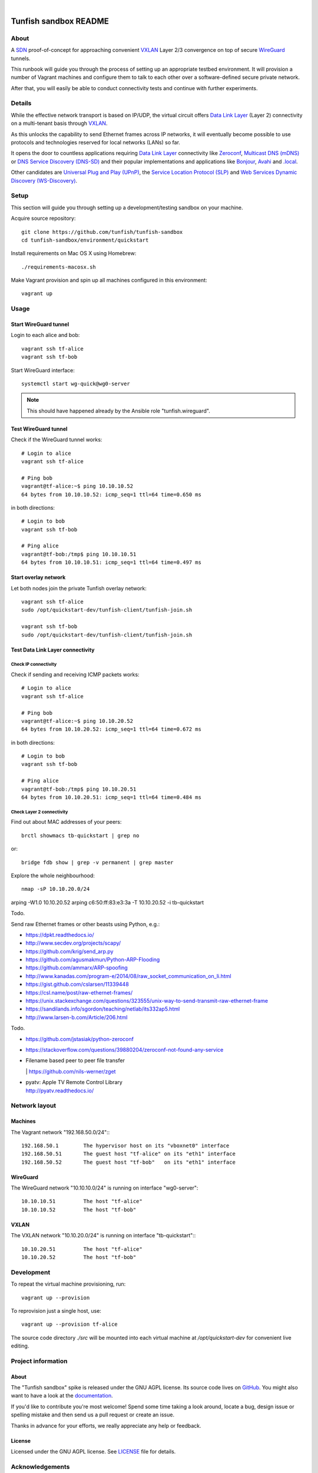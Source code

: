 .. image:: https://img.shields.io/github/tag/tunfish/tunfish-sandbox.svg
    :target: https://github.com/tunfish/tunfish-sandbox
.. image:: https://img.shields.io/badge/platform-Linux-blue.svg
    :target: #
.. image:: https://img.shields.io/badge/technologies-WireGuard%20%7C%20VXLANLinux-blue.svg
    :target: #

|

.. image:: https://ptrace.tunfish.org/thunfisch-160.jpg
    :target: #


######################
Tunfish sandbox README
######################


*****
About
*****
A SDN_ proof-of-concept for approaching convenient VXLAN_
Layer 2/3 convergence on top of secure WireGuard_ tunnels.

This runbook will guide you through the process of setting
up an appropriate testbed environment. It will provision
a number of Vagrant machines and configure them to talk
to each other over a software-defined secure private network.

After that, you will easily be able to conduct connectivity
tests and continue with further experiments.


*******
Details
*******
While the effective network transport is based on IP/UDP,
the virtual circuit offers `Data Link Layer`_ (Layer 2)
connectivity on a multi-tenant basis through VXLAN_.

As this unlocks the capability to send Ethernet frames across
IP networks, it will eventually become possible to use protocols
and technologies reserved for local networks (LANs) so far.

It opens the door to countless applications requiring
`Data Link Layer`_ connectivity like Zeroconf_,
`Multicast DNS (mDNS)`_ or `DNS Service Discovery (DNS-SD)`_
and their popular implementations and applications
like Bonjour_, Avahi_ and `.local`_.

Other candidates are `Universal Plug and Play (UPnP)`_,
the `Service Location Protocol (SLP)`_ and
`Web Services Dynamic Discovery (WS-Discovery)`_.


*****
Setup
*****
This section will guide you through setting up
a development/testing sandbox on your machine.

Acquire source repository::

    git clone https://github.com/tunfish/tunfish-sandbox
    cd tunfish-sandbox/environment/quickstart

Install requirements on Mac OS X using Homebrew::

    ./requirements-macosx.sh

Make Vagrant provision and spin up all machines configured in this environment::

    vagrant up


*****
Usage
*****

Start WireGuard tunnel
======================
Login to each alice and bob::

    vagrant ssh tf-alice
    vagrant ssh tf-bob

Start WireGuard interface::

    systemctl start wg-quick@wg0-server

.. note:: This should have happened already by the Ansible role "tunfish.wireguard".

Test WireGuard tunnel
=====================
Check if the WireGuard tunnel works::

    # Login to alice
    vagrant ssh tf-alice

    # Ping bob
    vagrant@tf-alice:~$ ping 10.10.10.52
    64 bytes from 10.10.10.52: icmp_seq=1 ttl=64 time=0.650 ms

in both directions::

    # Login to bob
    vagrant ssh tf-bob

    # Ping alice
    vagrant@tf-bob:/tmp$ ping 10.10.10.51
    64 bytes from 10.10.10.51: icmp_seq=1 ttl=64 time=0.497 ms

Start overlay network
=====================
Let both nodes join the private Tunfish overlay network::

    vagrant ssh tf-alice
    sudo /opt/quickstart-dev/tunfish-client/tunfish-join.sh

    vagrant ssh tf-bob
    sudo /opt/quickstart-dev/tunfish-client/tunfish-join.sh

Test Data Link Layer connectivity
=================================

Check IP connectivity
---------------------
Check if sending and receiving ICMP packets works::

    # Login to alice
    vagrant ssh tf-alice

    # Ping bob
    vagrant@tf-alice:~$ ping 10.10.20.52
    64 bytes from 10.10.20.52: icmp_seq=1 ttl=64 time=0.672 ms

in both directions::

    # Login to bob
    vagrant ssh tf-bob

    # Ping alice
    vagrant@tf-bob:/tmp$ ping 10.10.20.51
    64 bytes from 10.10.20.51: icmp_seq=1 ttl=64 time=0.484 ms

Check Layer 2 connectivity
--------------------------
Find out about MAC addresses of your peers::

  brctl showmacs tb-quickstart | grep no

or::

  bridge fdb show | grep -v permanent | grep master

Explore the whole neighbourhood::

  nmap -sP 10.10.20.0/24


arping -W1.0 10.10.20.52
arping c6:50:ff:83:e3:3a -T 10.10.20.52 -i tb-quickstart



Todo.

Send raw Ethernet frames or other beasts using Python, e.g.:

- https://dpkt.readthedocs.io/
- http://www.secdev.org/projects/scapy/
- https://github.com/krig/send_arp.py
- https://github.com/agusmakmun/Python-ARP-Flooding
- https://github.com/ammarx/ARP-spoofing
- http://www.kanadas.com/program-e/2014/08/raw_socket_communication_on_li.html
- https://gist.github.com/cslarsen/11339448
- https://csl.name/post/raw-ethernet-frames/
- https://unix.stackexchange.com/questions/323555/unix-way-to-send-transmit-raw-ethernet-frame
- https://sandilands.info/sgordon/teaching/netlab/its332ap5.html
- http://www.larsen-b.com/Article/206.html


Todo.

- https://github.com/jstasiak/python-zeroconf
- https://stackoverflow.com/questions/39880204/zeroconf-not-found-any-service
- | Filename based peer to peer file transfer
  | https://github.com/nils-werner/zget
- | pyatv: Apple TV Remote Control Library
  | http://pyatv.readthedocs.io/



**************
Network layout
**************

Machines
========
The Vagrant network "192.168.50.0/24"::
::

    192.168.50.1        The hypervisor host on its "vboxnet0" interface
    192.168.50.51       The guest host "tf-alice" on its "eth1" interface
    192.168.50.52       The guest host "tf-bob"   on its "eth1" interface

WireGuard
=========
The WireGuard network "10.10.10.0/24" is running on interface "wg0-server"::

    10.10.10.51         The host "tf-alice"
    10.10.10.52         The host "tf-bob"

VXLAN
=====
The VXLAN network "10.10.20.0/24" is running on interface "tb-quickstart"::
::

    10.10.20.51         The host "tf-alice"
    10.10.20.52         The host "tf-bob"


***********
Development
***********
To repeat the virtual machine provisioning, run::

    vagrant up --provision

To reprovision just a single host, use::

    vagrant up --provision tf-alice

The source code directory `./src` will be mounted into each
virtual machine at `/opt/quickstart-dev` for convenient live
editing.


*******************
Project information
*******************

About
=====
The "Tunfish sandbox" spike is released under the GNU AGPL license.
Its source code lives on `GitHub <https://github.com/tunfish/tunfish-sandbox>`_.
You might also want to have a look at the `documentation <https://tunfish.org/doc/sandbox/>`_.

If you'd like to contribute you're most welcome!
Spend some time taking a look around, locate a bug, design issue or
spelling mistake and then send us a pull request or create an issue.

Thanks in advance for your efforts, we really appreciate any help or feedback.

License
=======
Licensed under the GNU AGPL license. See LICENSE_ file for details.

.. _LICENSE: https://github.com/tunfish/tunfish-sandbox/blob/master/LICENSE


****************
Acknowledgements
****************

Tunfish would not have been possible without these awesome people:

- Jason Donenfeld for conceiving and building WireGuard_. After reading
  the introduction `[RFC] WireGuard: next generation secure network tunnel`_
  in late 2016 and quickly scanning his `paper about WireGuard`_, nobody
  wondered that WireGuard rapidly gained attraction.

- M. Mahalingam, D. Dutt, K. Duda, P. Agarwal, L. Kreeger, T. Sridhar,
  M. Bursell and C. Wright for conceiving the
  `[RFC 7348] Virtual eXtensible Local Area Network (VXLAN)`_ standard,
  a framework for overlaying virtualized layer 2 networks over layer 3 networks.

- J. Gross, T. Sridhar, P. Garg, C. Wright, I. Ganga, P. Agarwal, K. Duda,
  D. Dutt and J. Hudson for their work on the VXLAN_ successor Geneve_
  per `[draft-ietf-nvo3-geneve-06] Geneve: GEneric NEtwork Virtualization Encapsulation`_.

- The `many authors <http://docs.openvswitch.org/en/latest/internals/authors/>`_
  of `Open vSwitch`_.

- Aaron Brady for his journal article `Making your own private Internet`_,
  which strongly inspired the central idea behind this PoC.
  The `tunfish-join.sh`_ prototype is derived from his `wg-config.bash`_ gist.

- Scott S. Lowe for his `collection of tools and files for learning new technologies`_.
  To be able to easily spin up development and testing environments,
  we used his Vagrant+Ansible recipe `"Open Virtual Network (OVN)" setup`_.
  He writes about it at `Learning Environments for OVN`_
  and you might also enjoy reading his `many other articles about Open vSwitch`_.

- Martin Eskdale Moen for his `Ansible role to deploy a wireguard server`_.
  We forked this Ansible_ role to `tunfish.wireguard`_ and added some slight improvements.

- Mitchell Hashimoto, Chris Roberts and the countless other `contributors to Vagrant`_
  for conceiving and maintaining Vagrant_.

- Michael DeHaan, James Cammarata, Toshio Kuratomi, Brian Coca, Matt Clay, Dag Wieers
  and the countless other `contributors to Ansible`_ for conceiving and maintaining Ansible_.

Thank you so much for providing such great infrastructure
components and resources to the community! You know who you are.


*******
Outlook
*******
By replacing the Ansible_ roles through SaltStack_ commands, this might
eventually evolve into a full IaaS_ platform with strong multitenancy capabilities.

See also `Firing events from custom Python scripts`_ and go figure ;].


***************
Troubleshooting
***************
If you encounter any problems during setup, we may humbly
refer you to the `<doc/troubleshooting.rst>`_ documentation.


.. _SDN: https://en.wikipedia.org/wiki/Software-defined_networking
.. _VXLAN: https://en.wikipedia.org/wiki/Virtual_Extensible_LAN
.. _WireGuard: https://www.wireguard.com/
.. _Data Link Layer: https://en.wikipedia.org/wiki/OSI_model#Layer_2:_Data_Link_Layer
.. _Open vSwitch: https://www.openvswitch.org/

.. _Zeroconf: http://zeroconf.org/
.. _Multicast DNS (mDNS): http://www.multicastdns.org/
.. _DNS Service Discovery (DNS-SD): http://www.dns-sd.org/
.. _Bonjour: https://developer.apple.com/bonjour/
.. _Avahi: http://avahi.org/
.. _.local: https://en.wikipedia.org/wiki/.local
.. _Web Services Dynamic Discovery (WS-Discovery): https://en.wikipedia.org/wiki/WS-Discovery
.. _Universal Plug and Play (UPnP): https://en.wikipedia.org/wiki/Universal_Plug_and_Play
.. _Service Location Protocol (SLP): https://en.wikipedia.org/wiki/Service_Location_Protocol

.. _[RFC] WireGuard\: next generation secure network tunnel: https://lkml.org/lkml/2016/6/28/629
.. _paper about WireGuard: https://www.wireguard.com/papers/wireguard.pdf

.. _[RFC 7348] Virtual eXtensible Local Area Network (VXLAN): https://tools.ietf.org/html/rfc7348
.. _Geneve: https://www.redhat.com/en/blog/what-geneve
.. _[draft-ietf-nvo3-geneve-06] Geneve\: GEneric NEtwork Virtualization Encapsulation: https://tools.ietf.org/html/draft-ietf-nvo3-geneve-06

.. _Making your own private Internet: https://insom.github.io/journal/2017/04/02/
.. _tunfish-join.sh: https://github.com/tunfish/tunfish-sandbox/blob/master/src/tunfish-client/tunfish-join.sh
.. _wg-config.bash: https://gist.github.com/insom/f8e259a7bd867cdbebae81c0eaf49776
.. _"Open Virtual Network (OVN)" setup: https://github.com/lowescott/learning-tools/tree/master/ovs-ovn/ovn
.. _Learning Environments for OVN: https://blog.scottlowe.org/2016/12/07/learning-environments-ovn/
.. _many other articles about Open vSwitch: https://blog.scottlowe.org/tags/ovs/
.. _collection of tools and files for learning new technologies: https://github.com/lowescott/learning-tools
.. _Ansible role to deploy a wireguard server: https://github.com/botto/ansible-wireguard
.. _tunfish.wireguard: https://github.com/tunfish/ansible-wireguard
.. _Vagrant: https://www.vagrantup.com/
.. _Ansible: https://www.ansible.com/
.. _contributors to Vagrant: https://github.com/hashicorp/vagrant/graphs/contributors
.. _contributors to Ansible: https://github.com/ansible/ansible/graphs/contributors

.. _SaltStack: https://saltstack.com/
.. _Firing events from custom Python scripts: https://docs.saltstack.com/en/latest/topics/event/events.html#from-custom-python-scripts
.. _IaaS: https://en.wikipedia.org/wiki/Infrastructure_as_a_service
